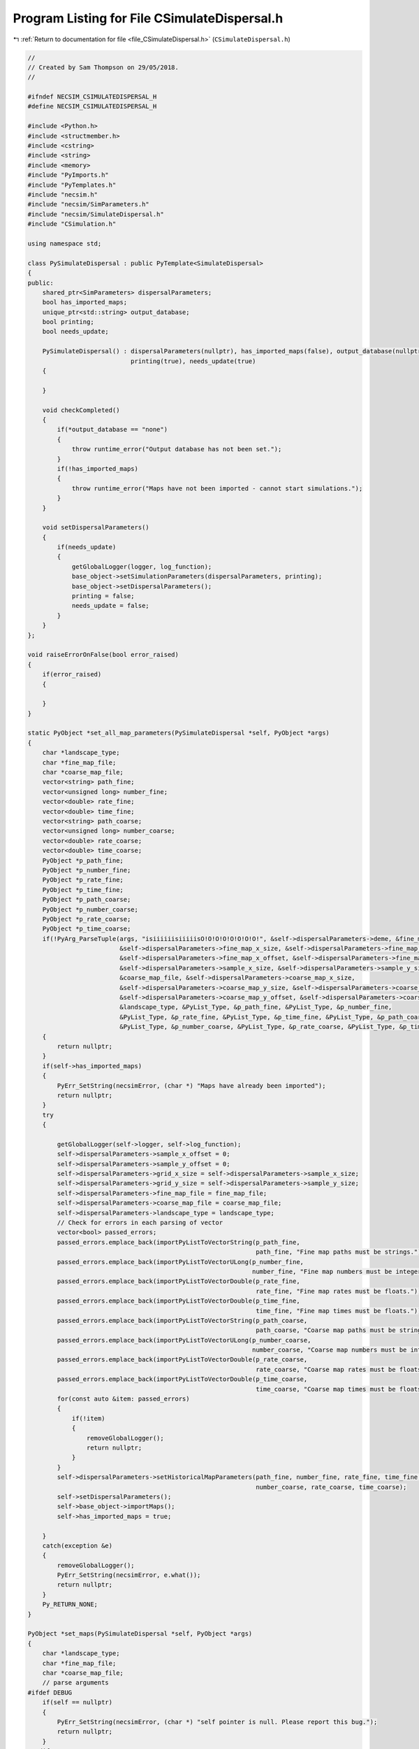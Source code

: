 
.. _program_listing_file_CSimulateDispersal.h:

Program Listing for File CSimulateDispersal.h
=============================================

|exhale_lsh| :ref:`Return to documentation for file <file_CSimulateDispersal.h>` (``CSimulateDispersal.h``)

.. |exhale_lsh| unicode:: U+021B0 .. UPWARDS ARROW WITH TIP LEFTWARDS

.. code-block:: cpp

   //
   // Created by Sam Thompson on 29/05/2018.
   //
   
   #ifndef NECSIM_CSIMULATEDISPERSAL_H
   #define NECSIM_CSIMULATEDISPERSAL_H
   
   #include <Python.h>
   #include <structmember.h>
   #include <cstring>
   #include <string>
   #include <memory>
   #include "PyImports.h"
   #include "PyTemplates.h"
   #include "necsim.h"
   #include "necsim/SimParameters.h"
   #include "necsim/SimulateDispersal.h"
   #include "CSimulation.h"
   
   using namespace std;
   
   class PySimulateDispersal : public PyTemplate<SimulateDispersal>
   {
   public:
       shared_ptr<SimParameters> dispersalParameters;
       bool has_imported_maps;
       unique_ptr<std::string> output_database;
       bool printing;
       bool needs_update;
   
       PySimulateDispersal() : dispersalParameters(nullptr), has_imported_maps(false), output_database(nullptr),
                               printing(true), needs_update(true)
       {
   
       }
   
       void checkCompleted()
       {
           if(*output_database == "none")
           {
               throw runtime_error("Output database has not been set.");
           }
           if(!has_imported_maps)
           {
               throw runtime_error("Maps have not been imported - cannot start simulations.");
           }
       }
   
       void setDispersalParameters()
       {
           if(needs_update)
           {
               getGlobalLogger(logger, log_function);
               base_object->setSimulationParameters(dispersalParameters, printing);
               base_object->setDispersalParameters();
               printing = false;
               needs_update = false;
           }
       }
   };
   
   void raiseErrorOnFalse(bool error_raised)
   {
       if(error_raised)
       {
   
       }
   }
   
   static PyObject *set_all_map_parameters(PySimulateDispersal *self, PyObject *args)
   {
       char *landscape_type;
       char *fine_map_file;
       char *coarse_map_file;
       vector<string> path_fine;
       vector<unsigned long> number_fine;
       vector<double> rate_fine;
       vector<double> time_fine;
       vector<string> path_coarse;
       vector<unsigned long> number_coarse;
       vector<double> rate_coarse;
       vector<double> time_coarse;
       PyObject *p_path_fine;
       PyObject *p_number_fine;
       PyObject *p_rate_fine;
       PyObject *p_time_fine;
       PyObject *p_path_coarse;
       PyObject *p_number_coarse;
       PyObject *p_rate_coarse;
       PyObject *p_time_coarse;
       if(!PyArg_ParseTuple(args, "isiiiiiisiiiiisO!O!O!O!O!O!O!O!", &self->dispersalParameters->deme, &fine_map_file,
                            &self->dispersalParameters->fine_map_x_size, &self->dispersalParameters->fine_map_y_size,
                            &self->dispersalParameters->fine_map_x_offset, &self->dispersalParameters->fine_map_y_offset,
                            &self->dispersalParameters->sample_x_size, &self->dispersalParameters->sample_y_size,
                            &coarse_map_file, &self->dispersalParameters->coarse_map_x_size,
                            &self->dispersalParameters->coarse_map_y_size, &self->dispersalParameters->coarse_map_x_offset,
                            &self->dispersalParameters->coarse_map_y_offset, &self->dispersalParameters->coarse_map_scale,
                            &landscape_type, &PyList_Type, &p_path_fine, &PyList_Type, &p_number_fine,
                            &PyList_Type, &p_rate_fine, &PyList_Type, &p_time_fine, &PyList_Type, &p_path_coarse,
                            &PyList_Type, &p_number_coarse, &PyList_Type, &p_rate_coarse, &PyList_Type, &p_time_coarse))
       {
           return nullptr;
       }
       if(self->has_imported_maps)
       {
           PyErr_SetString(necsimError, (char *) "Maps have already been imported");
           return nullptr;
       }
       try
       {
   
           getGlobalLogger(self->logger, self->log_function);
           self->dispersalParameters->sample_x_offset = 0;
           self->dispersalParameters->sample_y_offset = 0;
           self->dispersalParameters->grid_x_size = self->dispersalParameters->sample_x_size;
           self->dispersalParameters->grid_y_size = self->dispersalParameters->sample_y_size;
           self->dispersalParameters->fine_map_file = fine_map_file;
           self->dispersalParameters->coarse_map_file = coarse_map_file;
           self->dispersalParameters->landscape_type = landscape_type;
           // Check for errors in each parsing of vector
           vector<bool> passed_errors;
           passed_errors.emplace_back(importPyListToVectorString(p_path_fine,
                                                                 path_fine, "Fine map paths must be strings."));
           passed_errors.emplace_back(importPyListToVectorULong(p_number_fine,
                                                                number_fine, "Fine map numbers must be integers."));
           passed_errors.emplace_back(importPyListToVectorDouble(p_rate_fine,
                                                                 rate_fine, "Fine map rates must be floats."));
           passed_errors.emplace_back(importPyListToVectorDouble(p_time_fine,
                                                                 time_fine, "Fine map times must be floats."));
           passed_errors.emplace_back(importPyListToVectorString(p_path_coarse,
                                                                 path_coarse, "Coarse map paths must be strings."));
           passed_errors.emplace_back(importPyListToVectorULong(p_number_coarse,
                                                                number_coarse, "Coarse map numbers must be integers."));
           passed_errors.emplace_back(importPyListToVectorDouble(p_rate_coarse,
                                                                 rate_coarse, "Coarse map rates must be floats."));
           passed_errors.emplace_back(importPyListToVectorDouble(p_time_coarse,
                                                                 time_coarse, "Coarse map times must be floats."));
           for(const auto &item: passed_errors)
           {
               if(!item)
               {
                   removeGlobalLogger();
                   return nullptr;
               }
           }
           self->dispersalParameters->setHistoricalMapParameters(path_fine, number_fine, rate_fine, time_fine, path_coarse,
                                                                 number_coarse, rate_coarse, time_coarse);
           self->setDispersalParameters();
           self->base_object->importMaps();
           self->has_imported_maps = true;
   
       }
       catch(exception &e)
       {
           removeGlobalLogger();
           PyErr_SetString(necsimError, e.what());
           return nullptr;
       }
       Py_RETURN_NONE;
   }
   
   PyObject *set_maps(PySimulateDispersal *self, PyObject *args)
   {
       char *landscape_type;
       char *fine_map_file;
       char *coarse_map_file;
       // parse arguments
   #ifdef DEBUG
       if(self == nullptr)
       {
           PyErr_SetString(necsimError, (char *) "self pointer is null. Please report this bug.");
           return nullptr;
       }
   #endif // DEBUG
       if(!PyArg_ParseTuple(args, "isiiiiiisiiiiis", &self->dispersalParameters->deme, &fine_map_file,
                            &self->dispersalParameters->fine_map_x_size, &self->dispersalParameters->fine_map_y_size,
                            &self->dispersalParameters->fine_map_x_offset, &self->dispersalParameters->fine_map_y_offset,
                            &self->dispersalParameters->sample_x_size, &self->dispersalParameters->sample_y_size,
                            &coarse_map_file, &self->dispersalParameters->coarse_map_x_size,
                            &self->dispersalParameters->coarse_map_y_size, &self->dispersalParameters->coarse_map_x_offset,
                            &self->dispersalParameters->coarse_map_y_offset, &self->dispersalParameters->coarse_map_scale,
                            &landscape_type))
       {
           return nullptr;
       }
       if(self->has_imported_maps)
       {
           PyErr_SetString(necsimError, (char *) "Maps have already been imported");
           return nullptr;
       }
       try
       {
           getGlobalLogger(self->logger, self->log_function);
           self->dispersalParameters->sample_x_offset = 0;
           self->dispersalParameters->sample_y_offset = 0;
           self->dispersalParameters->grid_x_size = self->dispersalParameters->sample_x_size;
           self->dispersalParameters->grid_y_size = self->dispersalParameters->sample_y_size;
           self->dispersalParameters->fine_map_file = fine_map_file;
           self->dispersalParameters->coarse_map_file = coarse_map_file;
           self->dispersalParameters->landscape_type = landscape_type;
           self->needs_update = true;
           self->setDispersalParameters();
           self->base_object->importMaps();
           self->has_imported_maps = true;
       }
       catch(exception &e)
       {
           removeGlobalLogger();
           PyErr_SetString(necsimError, e.what());
           return nullptr;
       }
       Py_RETURN_NONE;
   
   }
   
   static PyObject *set_historical_map_parameters(PySimulateDispersal *self, PyObject *args)
   {
       vector<string> path_fine;
       vector<unsigned long> number_fine;
       vector<double> rate_fine;
       vector<double> time_fine;
       vector<string> path_coarse;
       vector<unsigned long> number_coarse;
       vector<double> rate_coarse;
       vector<double> time_coarse;
       PyObject *p_path_fine;
       PyObject *p_number_fine;
       PyObject *p_rate_fine;
       PyObject *p_time_fine;
       PyObject *p_path_coarse;
       PyObject *p_number_coarse;
       PyObject *p_rate_coarse;
       PyObject *p_time_coarse;
       if(!PyArg_ParseTuple(args, "O!O!O!O!O!O!O!O!", &PyList_Type, &p_path_fine, &PyList_Type, &p_number_fine,
                            &PyList_Type, &p_rate_fine, &PyList_Type, &p_time_fine, &PyList_Type, &p_path_coarse,
                            &PyList_Type, &p_number_coarse, &PyList_Type, &p_rate_coarse, &PyList_Type, &p_time_coarse))
       {
           return nullptr;
       }
       try
       {
           getGlobalLogger(self->logger, self->log_function);
           importPyListToVectorString(p_path_fine, path_fine, "Fine map paths must be strings.");
           importPyListToVectorULong(p_number_fine, number_fine, "Fine map numbers must be integers.");
           importPyListToVectorDouble(p_rate_fine, rate_fine, "Fine map rates must be floats.");
           importPyListToVectorDouble(p_time_fine, time_fine, "Fine map times must be floats.");
           importPyListToVectorString(p_path_coarse, path_coarse, "Coarse map paths must be strings.");
           importPyListToVectorULong(p_number_coarse, number_coarse, "Coarse map numbers must be integers.");
           importPyListToVectorDouble(p_rate_coarse, rate_coarse, "Coarse map rates must be floats.");
           importPyListToVectorDouble(p_time_coarse, time_coarse, "Coarse map times must be floats.");
           self->dispersalParameters->setHistoricalMapParameters(path_fine, number_fine, rate_fine, time_fine, path_coarse,
                                                                 number_coarse, rate_coarse, time_coarse);
           if(self->has_imported_maps && !path_fine.empty() && !number_fine.empty() && !rate_fine.empty() &&
              !time_fine.empty() && !path_coarse.empty() && !number_coarse.empty() && !rate_coarse.empty() &&
              !time_coarse.empty())
           {
               self->needs_update = true;
               self->setDispersalParameters();
               self->base_object->importMaps();
           }
       }
       catch(exception &e)
       {
           removeGlobalLogger();
           PyErr_SetString(necsimError, e.what());
           return nullptr;
       }
       Py_RETURN_NONE;
   }
   
   static PyObject *set_output_database(PySimulateDispersal *self, PyObject *args)
   {
   
       char *output_file;
       // parse arguments
       if(!PyArg_ParseTuple(args, "s", &output_file))
       {
           return nullptr;
       }
       try
       {
           getGlobalLogger(self->logger, self->log_function);
           if(*self->output_database == "none")
           {
               string output_f = output_file;
               self->base_object->setOutputDatabase(output_f);
               *self->output_database = output_f;
           }
       }
       catch(exception &e)
       {
           removeGlobalLogger();
           PyErr_SetString(necsimError, e.what());
           return nullptr;
       }
   
       Py_RETURN_NONE;
   
   }
   
   static PyObject *set_dispersal_parameters(PySimulateDispersal *self, PyObject *args)
   {
   
       char *dispersal_method;
       char *dispersal_file;
       double sigma, tau, m_prob, cutoff, dispersal_rel_cost;
       int restrict_self;
       // parse arguments
       if(!PyArg_ParseTuple(args, "ssdddddi", &dispersal_method, &dispersal_file, &sigma, &tau, &m_prob, &cutoff,
                            &dispersal_rel_cost, &restrict_self))
       {
           return nullptr;
       }
       try
       {
           getGlobalLogger(self->logger, self->log_function);
           self->dispersalParameters->setDispersalParameters(dispersal_method, sigma, tau, m_prob, cutoff,
                                                             dispersal_rel_cost, static_cast<bool>(restrict_self),
                                                             "closed",
                                                             dispersal_file, "none");
           self->needs_update = true;
       }
       catch(exception &e)
       {
           removeGlobalLogger();
           PyErr_SetString(necsimError, e.what());
           return nullptr;
       }
   
       Py_RETURN_NONE;
   
   }
   
   static PyObject *runMDT(PySimulateDispersal *self, PyObject *args)
   {
       try
       {
           int num_repeats, seed, is_sequential;
           PyObject *p_num_steps;
           vector<unsigned long> num_steps;
           // parse arguments
           if(!PyArg_ParseTuple(args, "iO!ii", &num_repeats, &PyList_Type, &p_num_steps,
                                &seed, &is_sequential))
           {
               return nullptr;
           }
           getGlobalLogger(self->logger, self->log_function);
           if(!importPyListToVectorULong(p_num_steps, num_steps, "Number of steps must be integers."))
           {
               return nullptr;
           }
           self->setDispersalParameters();
           self->base_object->setSequential(static_cast<bool>(is_sequential));
           self->base_object->setSeed(static_cast<unsigned long>(seed));
           self->base_object->setNumberRepeats(static_cast<unsigned long>(num_repeats));
           self->base_object->setNumberSteps(num_steps);
           if(!self->has_imported_maps)
           {
               self->base_object->importMaps();
           }
           self->checkCompleted();
           self->base_object->runMeanDistanceTravelled();
           self->base_object->writeDatabase("DISTANCES_TRAVELLED");
       }
       catch(exception &e)
       {
           removeGlobalLogger();
           PyErr_SetString(necsimError, e.what());
           return nullptr;
       }
       Py_RETURN_NONE;
   
   }
   
   static PyObject *runMeanDispersal(PySimulateDispersal *self, PyObject *args)
   {
       try
       {
           int num_repeats, seed, is_sequential;
           // parse arguments
           if(!PyArg_ParseTuple(args, "iii", &num_repeats, &seed, &is_sequential))
           {
               return nullptr;
           }
           getGlobalLogger(self->logger, self->log_function);
           self->setDispersalParameters();
           if(!self->has_imported_maps)
           {
               self->base_object->importMaps();
           }
           self->base_object->setSequential(static_cast<bool>(is_sequential));
           self->base_object->setSeed(static_cast<unsigned long>(seed));
           self->base_object->setNumberRepeats(static_cast<unsigned long>(num_repeats));
           self->checkCompleted();
           self->base_object->runMeanDispersalDistance();
           self->base_object->writeDatabase("DISPERSAL_DISTANCES");
       }
       catch(exception &e)
       {
           removeGlobalLogger();
           PyErr_SetString(necsimError, e.what());
           return nullptr;
       }
       Py_RETURN_NONE;
   
   }
   
   static PyObject *
   PySimulateDispersal_new(PyTypeObject *type, PyObject *args, PyObject *kwds)
   {
       auto self = (PySimulateDispersal *) PyTemplate_new<SimulateDispersal>(type, args, kwds);
       return (PyObject *) self;
   }
   
   static int
   PySimulateDispersal_init(PySimulateDispersal *self, PyObject *args, PyObject *kwds)
   {
       auto out = PyTemplate_init<SimulateDispersal>(self, args, kwds);
       self->dispersalParameters = make_shared<SimParameters>();
       self->has_imported_maps = false;
       self->output_database = make_unique<std::string>("none");
       self->printing = true;
       self->needs_update = true;
       return out;
   }
   
   static void PySimulateDispersal_dealloc(PySimulateDispersal *self)
   {
       if(self->dispersalParameters != nullptr)
       {
           self->dispersalParameters.reset();
           self->dispersalParameters = nullptr;
       }
       if(self->output_database != nullptr)
       {
           self->output_database.reset();
           self->output_database = nullptr;
       }
       PyTemplate_dealloc<SimulateDispersal>(self);
   }
   
   static PyMethodDef SimulateDispersalMethods[] =
           {
                   {"set_dispersal_parameters",      (PyCFunction) set_dispersal_parameters,      METH_VARARGS,
                                                                 "Sets the dispersal current_metacommunity_parameters for this simulation."},
                   {"set_output_database",           (PyCFunction) set_output_database,           METH_VARARGS,
                                                                 "Sets the output database for the simulation."},
                   {"run_mean_dispersal_distance",   (PyCFunction) runMeanDispersal,              METH_VARARGS,
                                                                 "Runs the dispersal simulation for the set current_metacommunity_parameters, calculating the mean distance per step."},
                   {"run_mean_distance_travelled",   (PyCFunction) runMDT,                        METH_VARARGS,
                                                                 "Runs the dispersal simulation for the set current_metacommunity_parameters, calculating the mean distance travelled."},
                   {"import_maps",                   (PyCFunction) set_maps,                      METH_VARARGS,
                                                                 "Imports the map files for the simulation. Should only be run once."},
                   {"import_all_maps", (PyCFunction) set_all_map_parameters, METH_VARARGS,
                           "Imports all the map files with a single import."},
                   {"set_historical_map_parameters", (PyCFunction) set_historical_map_parameters, METH_VARARGS,
                                                                 "Sets the historical map current_metacommunity_parameters."},
                   {nullptr,                         nullptr, 0, nullptr}
           };
   
   static PyTypeObject genSimulateDispersalType()
   {
       PyTypeObject retSimulateDispersalType = {
               PyVarObject_HEAD_INIT(nullptr, 0)
       };
       retSimulateDispersalType.tp_name = (char *) "libnecsim.CDispersalSimulation";
       retSimulateDispersalType.tp_basicsize = sizeof(PySimulateDispersal);
       retSimulateDispersalType.tp_itemsize = 0;
       retSimulateDispersalType.tp_dealloc = (destructor) PySimulateDispersal_dealloc;
       retSimulateDispersalType.tp_flags = Py_TPFLAGS_DEFAULT | Py_TPFLAGS_BASETYPE | Py_TPFLAGS_HAVE_GC;
       retSimulateDispersalType.tp_doc = (char *) "Simulate a dispersal kernel on a landscape.";
       retSimulateDispersalType.tp_traverse = (traverseproc) PyTemplate_traverse<SimulateDispersal>;
       retSimulateDispersalType.tp_methods = SimulateDispersalMethods;
       //      .tp_members = PyTemplate_members<T>,
       retSimulateDispersalType.tp_getset = PyTemplate_gen_getsetters<SimulateDispersal>();
       retSimulateDispersalType.tp_init = (initproc) PySimulateDispersal_init;
       retSimulateDispersalType.tp_new = PySimulateDispersal_new;
       return retSimulateDispersalType;
   }
   
   static PyTypeObject C_SimulateDispersalType = genSimulateDispersalType();
   #endif //NECSIM_CSIMULATEDISPERSAL_H
